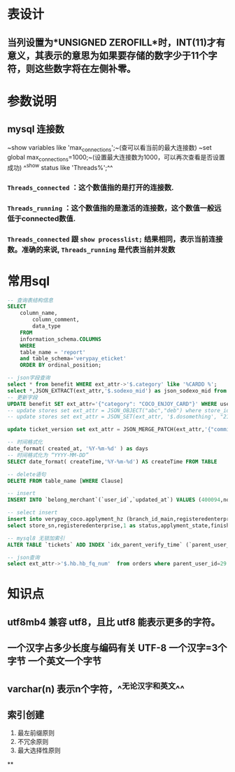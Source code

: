 * 表设计
** 当列设置为*UNSIGNED ZEROFILL*时，INT(11)才有意义，其表示的意思为如果要存储的数字少于11个字符，则这些数字将在左侧补零。
* 参数说明
** mysql 连接数
~show variables like 'max_connections';~(查可以看当前的最大连接数)
~set global max_connections=1000;~(设置最大连接数为1000，可以再次查看是否设置成功)
^^show status like  'Threads%';^^
*** ~Threads_connected~ ：这个数值指的是打开的连接数.
*** ~Threads_running~ ：这个数值指的是激活的连接数，这个数值一般远低于connected数值.
*** ~Threads_connected~ 跟 ~show processlist;~ 结果相同，表示当前连接数。准确的来说, ~Threads_running~ 是代表当前并发数
* 常用sql

#+BEGIN_SRC sql
-- 查询表结构信息
SELECT
	column_name,
		column_comment,
		data_type
	FROM
	information_schema.COLUMNS
	WHERE
	table_name = 'report'
	and table_schema='verypay_eticket'
	ORDER BY ordinal_position;
    
-- json字段查询
select * from benefit WHERE ext_attr->'$.category' like '%CARDD %';
select *,JSON_EXTRACT(ext_attr,'$.sodexo_mid') as json_sodexo_mid from stores where ext_attr -> '$.sodexo_mid' is not null
-- 更新字段
UPDATE benefit SET ext_attr='{"category": "COCO_ENJOY_CARD"}' WHERE user_id=10010235;
-- update stores set ext_attr = JSON_OBJECT("abc","deb") where store_id=3404975; // 值为null时需要用json_object 
-- update stores set ext_attr = JSON_SET(ext_attr, '$.dosomething', "21021842") where store_id=3404975;

update ticket_version set ext_attr = JSON_MERGE_PATCH(ext_attr,'{"commission_rate":2.5}') where ticket_id  in (1119847)

-- 时间格式化
date_format( created_at, '%Y-%m-%d' ) as days
-- 时间格式化为 “YYYY-MM-DD”
SELECT date_format( createTime,'%Y-%m-%d') AS createTime FROM TABLE

-- delete语句
DELETE FROM table_name [WHERE Clause]

-- insert
INSERT INTO `belong_merchant`(`user_id`,`updated_at`) VALUES (400094,now());

-- select insert
insert into verypay_coco.applyment_hz (branch_id_main,registeredenterprise,status,applyment_state,finish_time,updated_at,created_at)
select store_sn,registeredenterprise,1 as status,applyment_state,finished_at,updated_at,created_at from verypay_ext.applyment where registeredenterprise in ('北京多绒宝珍水餐饮管理有限公司','淮安兆沷餐饮管理有限公司','上海轩轾餐饮管理有限公司') -- 无

-- mysql8 无锁加索引
ALTER TABLE `tickets` ADD INDEX `idx_parent_verify_time` (`parent_user_id`, `verify_time`), ALGORITHM=INPLACE, LOCK=NONE;

-- json查询
select ext_attr->'$.hb.hb_fq_num'  from orders where parent_user_id=29 and create_time > '2021-01-24 00:00:00' and JSON_EXTRACT(ext_attr,'$.hb.hb_fq_num') >0
#+END_SRC
* 知识点
** utf8mb4 兼容 utf8，且比 utf8 能表示更多的字符。
** 一个汉字占多少长度与编码有关 UTF-8 一个汉字=3个字节 一个英文一个字节
** varchar(n) 表示n个字符，^^无论汉字和英文^^
** 索引创建
1. 最左前缀原则
2. 不冗余原则
3. 最大选择性原则
**